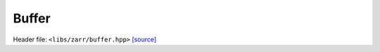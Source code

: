 Buffer
======

Header file: ``<libs/zarr/buffer.hpp>``
`[source] <https://github.com/yoctoyotta1024/CLEO/blob/main/libs/zarr/buffer.hpp>`_

.. doxygenstruct:: Buffer
   :project: zarr
   :private-members:
   :protected-members:
   :members:
   :undoc-members:
